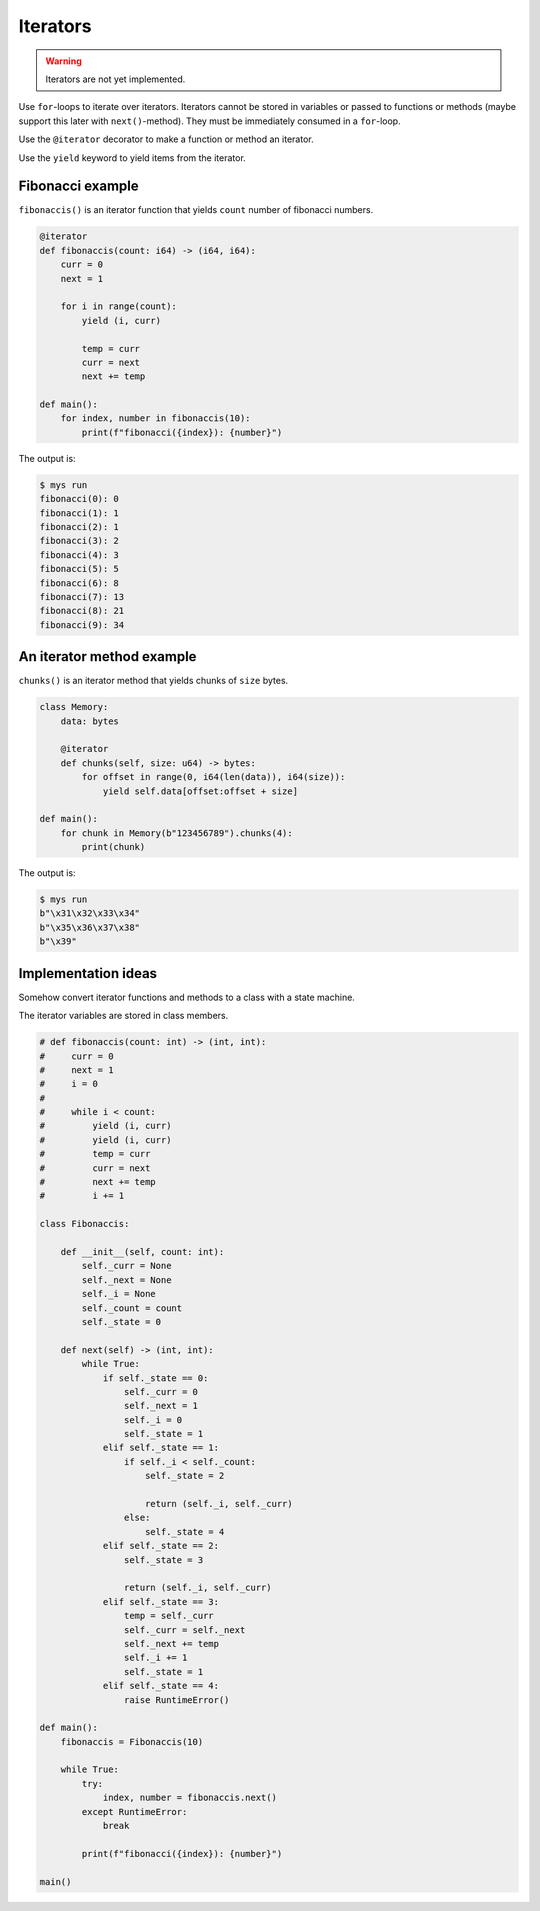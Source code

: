Iterators
---------

.. warning::

   Iterators are not yet implemented.

Use ``for``-loops to iterate over iterators. Iterators cannot be
stored in variables or passed to functions or methods (maybe support
this later with ``next()``-method). They must be immediately consumed
in a ``for``-loop.

Use the ``@iterator`` decorator to make a function or method an
iterator.

Use the ``yield`` keyword to yield items from the iterator.

Fibonacci example
^^^^^^^^^^^^^^^^^

``fibonaccis()`` is an iterator function that yields ``count`` number
of fibonacci numbers.

.. code-block:: python

   @iterator
   def fibonaccis(count: i64) -> (i64, i64):
       curr = 0
       next = 1

       for i in range(count):
           yield (i, curr)

           temp = curr
           curr = next
           next += temp

   def main():
       for index, number in fibonaccis(10):
           print(f"fibonacci({index}): {number}")

The output is:

.. code-block:: text

   $ mys run
   fibonacci(0): 0
   fibonacci(1): 1
   fibonacci(2): 1
   fibonacci(3): 2
   fibonacci(4): 3
   fibonacci(5): 5
   fibonacci(6): 8
   fibonacci(7): 13
   fibonacci(8): 21
   fibonacci(9): 34

An iterator method example
^^^^^^^^^^^^^^^^^^^^^^^^^^

``chunks()`` is an iterator method that yields chunks of ``size``
bytes.

.. code-block:: python

   class Memory:
       data: bytes

       @iterator
       def chunks(self, size: u64) -> bytes:
           for offset in range(0, i64(len(data)), i64(size)):
               yield self.data[offset:offset + size]

   def main():
       for chunk in Memory(b"123456789").chunks(4):
           print(chunk)

The output is:

.. code-block:: text

   $ mys run
   b"\x31\x32\x33\x34"
   b"\x35\x36\x37\x38"
   b"\x39"

Implementation ideas
^^^^^^^^^^^^^^^^^^^^

Somehow convert iterator functions and methods to a class with a state
machine.

The iterator variables are stored in class members.

.. code-block:: python

   # def fibonaccis(count: int) -> (int, int):
   #     curr = 0
   #     next = 1
   #     i = 0
   #
   #     while i < count:
   #         yield (i, curr)
   #         yield (i, curr)
   #         temp = curr
   #         curr = next
   #         next += temp
   #         i += 1

   class Fibonaccis:

       def __init__(self, count: int):
           self._curr = None
           self._next = None
           self._i = None
           self._count = count
           self._state = 0

       def next(self) -> (int, int):
           while True:
               if self._state == 0:
                   self._curr = 0
                   self._next = 1
                   self._i = 0
                   self._state = 1
               elif self._state == 1:
                   if self._i < self._count:
                       self._state = 2

                       return (self._i, self._curr)
                   else:
                       self._state = 4
               elif self._state == 2:
                   self._state = 3

                   return (self._i, self._curr)
               elif self._state == 3:
                   temp = self._curr
                   self._curr = self._next
                   self._next += temp
                   self._i += 1
                   self._state = 1
               elif self._state == 4:
                   raise RuntimeError()

   def main():
       fibonaccis = Fibonaccis(10)

       while True:
           try:
               index, number = fibonaccis.next()
           except RuntimeError:
               break

           print(f"fibonacci({index}): {number}")

   main()
